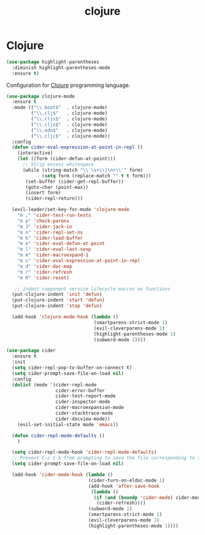#+TITLE: clojure

* Clojure

#+BEGIN_SRC emacs-lisp
(use-package highlight-parentheses
  :diminish highlight-parentheses-mode
  :ensure t)
#+END_SRC

Configuration for [[http://clojure.org][Clojure]] programming language.

#+BEGIN_SRC emacs-lisp
(use-package clojure-mode
  :ensure t
  :mode (("\\.boot$"  . clojure-mode)
         ("\\.clj$"   . clojure-mode)
         ("\\.cljs$"  . clojure-mode)
         ("\\.cljx$"  . clojure-mode)
         ("\\.edn$"   . clojure-mode)
         ("\\.cljc$"  . clojure-mode))
  :config
  (defun cider-eval-expression-at-point-in-repl ()
    (interactive)
    (let ((form (cider-defun-at-point)))
      ;; Strip excess whitespace
      (while (string-match "\\`\s+\\|\n+\\'" form)
             (setq form (replace-match "" t t form)))
       (set-buffer (cider-get-repl-buffer))
       (goto-char (point-max))
       (insert form)
       (cider-repl-return)))

  (evil-leader/set-key-for-mode 'clojure-mode
    "m ," 'cider-test-run-tests
    "m p" 'check-parens
    "m J" 'cider-jack-in
    "m n" 'cider-repl-set-ns
    "m k" 'cider-load-buffer
    "m e" 'cider-eval-defun-at-point
    "m l" 'cider-eval-last-sexp
    "m m" 'cider-macroexpand-1
    "m c" 'cider-eval-expression-at-point-in-repl
    "m d" 'cider-doc-map
    "m r" 'cider-refresh
    "m R" 'cider-reset)

   ;; indent component service lifecycle macros as functions
  (put-clojure-indent 'init 'defun)
  (put-clojure-indent 'start 'defun)
  (put-clojure-indent 'stop 'defun)

  (add-hook 'clojure-mode-hook (lambda ()
                                (smartparens-strict-mode 1)
                                (evil-cleverparens-mode 1)
                                (highlight-parentheses-mode 1)
                                (subword-mode 1))))

(use-package cider
  :ensure t
  :init
  (setq cider-repl-pop-to-buffer-on-connect t)
  (setq cider-prompt-save-file-on-load nil)
  :config
  (dolist (mode '(cider-repl-mode
                  cider-error-buffer
                  cider-test-report-mode
                  cider-inspector-mode
                  cider-macroexpansion-mode
                  cider-stacktrace-mode
                  cider-docview-mode))
    (evil-set-initial-state mode 'emacs))

  (defun cider-repl-mode-defaults ()
    )

  (setq cider-repl-mode-hook 'cider-repl-mode-defaults)
  ;; Prevent C-c C-k from prompting to save the file corresponding to the buffer being loaded, if it's modified:
  (setq cider-prompt-save-file-on-load nil)

  (add-hook 'cider-mode-hook (lambda ()
                              (cider-turn-on-eldoc-mode 1)
                              (add-hook 'after-save-hook
                               (lambda ()
                                (if (and (boundp 'cider-mode) cider-mode)
                                 (cider-refresh))))
                              (subword-mode 1)
                              (smartparens-strict-mode 1)
                              (evil-cleverparens-mode 1)
                              (highlight-parentheses-mode 1))))
#+END_SRC
